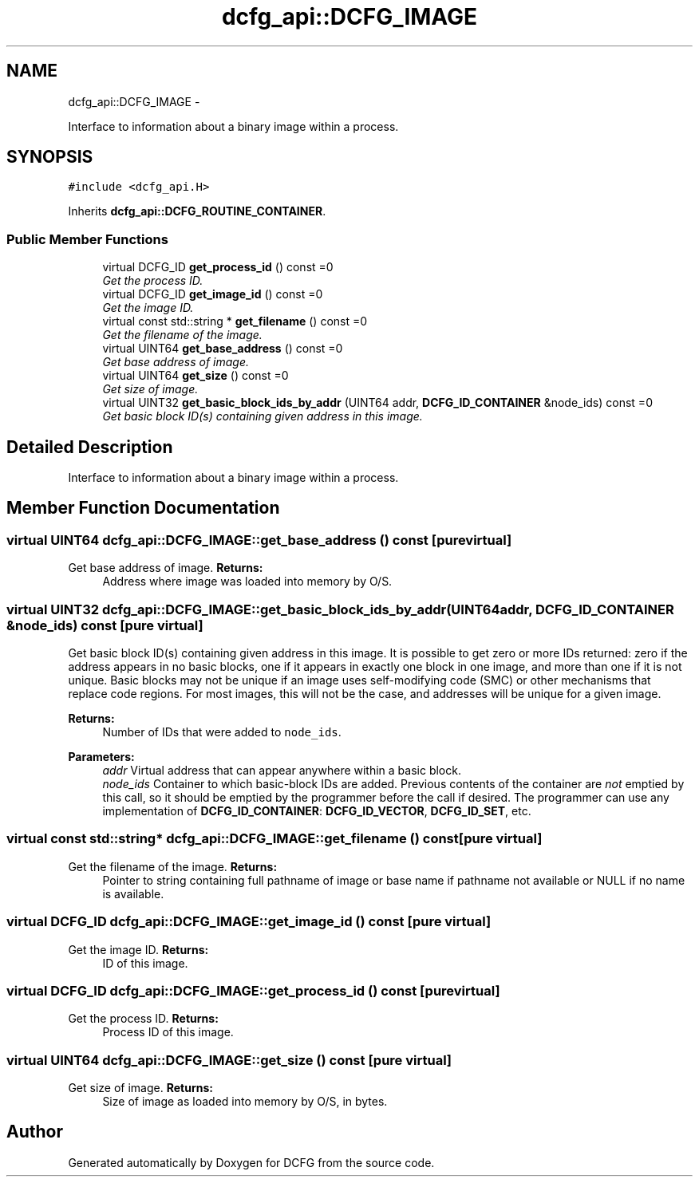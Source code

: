 .TH "dcfg_api::DCFG_IMAGE" 3 "Tue Jun 2 2015" "DCFG" \" -*- nroff -*-
.ad l
.nh
.SH NAME
dcfg_api::DCFG_IMAGE \- 
.PP
Interface to information about a binary image within a process\&.  

.SH SYNOPSIS
.br
.PP
.PP
\fC#include <dcfg_api\&.H>\fP
.PP
Inherits \fBdcfg_api::DCFG_ROUTINE_CONTAINER\fP\&.
.SS "Public Member Functions"

.in +1c
.ti -1c
.RI "virtual DCFG_ID \fBget_process_id\fP () const =0"
.br
.RI "\fIGet the process ID\&. \fP"
.ti -1c
.RI "virtual DCFG_ID \fBget_image_id\fP () const =0"
.br
.RI "\fIGet the image ID\&. \fP"
.ti -1c
.RI "virtual const std::string * \fBget_filename\fP () const =0"
.br
.RI "\fIGet the filename of the image\&. \fP"
.ti -1c
.RI "virtual UINT64 \fBget_base_address\fP () const =0"
.br
.RI "\fIGet base address of image\&. \fP"
.ti -1c
.RI "virtual UINT64 \fBget_size\fP () const =0"
.br
.RI "\fIGet size of image\&. \fP"
.ti -1c
.RI "virtual UINT32 \fBget_basic_block_ids_by_addr\fP (UINT64 addr, \fBDCFG_ID_CONTAINER\fP &node_ids) const =0"
.br
.RI "\fIGet basic block ID(s) containing given address in this image\&. \fP"
.in -1c
.SH "Detailed Description"
.PP 
Interface to information about a binary image within a process\&. 
.SH "Member Function Documentation"
.PP 
.SS "virtual UINT64 dcfg_api::DCFG_IMAGE::get_base_address () const\fC [pure virtual]\fP"

.PP
Get base address of image\&. \fBReturns:\fP
.RS 4
Address where image was loaded into memory by O/S\&. 
.RE
.PP

.SS "virtual UINT32 dcfg_api::DCFG_IMAGE::get_basic_block_ids_by_addr (UINT64addr, \fBDCFG_ID_CONTAINER\fP &node_ids) const\fC [pure virtual]\fP"

.PP
Get basic block ID(s) containing given address in this image\&. It is possible to get zero or more IDs returned: zero if the address appears in no basic blocks, one if it appears in exactly one block in one image, and more than one if it is not unique\&. Basic blocks may not be unique if an image uses self-modifying code (SMC) or other mechanisms that replace code regions\&. For most images, this will not be the case, and addresses will be unique for a given image\&. 
.PP
\fBReturns:\fP
.RS 4
Number of IDs that were added to \fCnode_ids\fP\&. 
.RE
.PP
\fBParameters:\fP
.RS 4
\fIaddr\fP Virtual address that can appear anywhere within a basic block\&. 
.br
\fInode_ids\fP Container to which basic-block IDs are added\&. Previous contents of the container are \fInot\fP emptied by this call, so it should be emptied by the programmer before the call if desired\&. The programmer can use any implementation of \fBDCFG_ID_CONTAINER\fP: \fBDCFG_ID_VECTOR\fP, \fBDCFG_ID_SET\fP, etc\&. 
.RE
.PP

.SS "virtual const std::string* dcfg_api::DCFG_IMAGE::get_filename () const\fC [pure virtual]\fP"

.PP
Get the filename of the image\&. \fBReturns:\fP
.RS 4
Pointer to string containing full pathname of image or base name if pathname not available or NULL if no name is available\&. 
.RE
.PP

.SS "virtual DCFG_ID dcfg_api::DCFG_IMAGE::get_image_id () const\fC [pure virtual]\fP"

.PP
Get the image ID\&. \fBReturns:\fP
.RS 4
ID of this image\&. 
.RE
.PP

.SS "virtual DCFG_ID dcfg_api::DCFG_IMAGE::get_process_id () const\fC [pure virtual]\fP"

.PP
Get the process ID\&. \fBReturns:\fP
.RS 4
Process ID of this image\&. 
.RE
.PP

.SS "virtual UINT64 dcfg_api::DCFG_IMAGE::get_size () const\fC [pure virtual]\fP"

.PP
Get size of image\&. \fBReturns:\fP
.RS 4
Size of image as loaded into memory by O/S, in bytes\&. 
.RE
.PP


.SH "Author"
.PP 
Generated automatically by Doxygen for DCFG from the source code\&.
